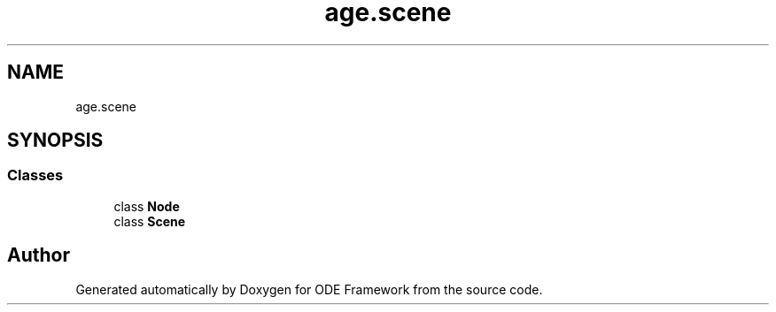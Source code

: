 .TH "age.scene" 3 "Version 1" "ODE Framework" \" -*- nroff -*-
.ad l
.nh
.SH NAME
age.scene
.SH SYNOPSIS
.br
.PP
.SS "Classes"

.in +1c
.ti -1c
.RI "class \fBNode\fP"
.br
.ti -1c
.RI "class \fBScene\fP"
.br
.in -1c
.SH "Author"
.PP 
Generated automatically by Doxygen for ODE Framework from the source code\&.
